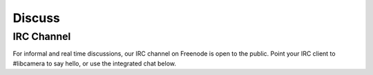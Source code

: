 Discuss
=======

IRC Channel
-----------

For informal and real time discussions, our IRC channel on Freenode is open to
the public. Point your IRC client to #libcamera to say hello, or use the
integrated chat below. 


.. raw:: html

  <iframe src="https://kiwiirc.com/client/irc.freenode.net/#libcamera" style="border:0; width:100%; height:70vh;"></iframe>
